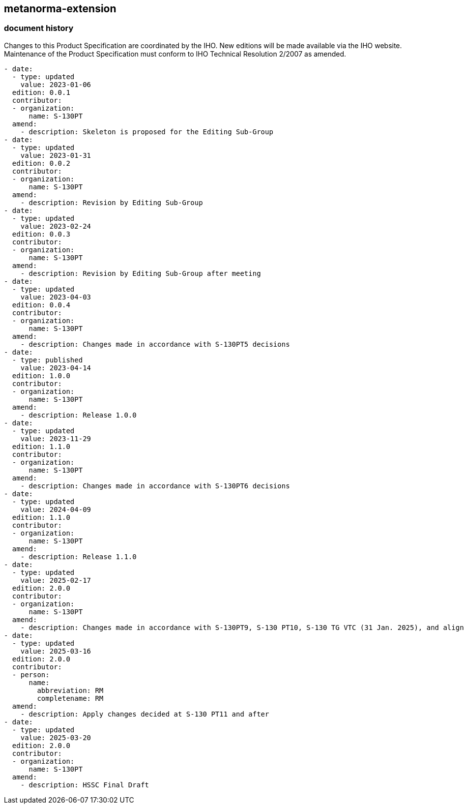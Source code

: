 [.preface]
== metanorma-extension

=== document history

Changes to this Product Specification are coordinated by the IHO. New editions will be made available via the IHO website. Maintenance of the Product Specification must conform to IHO Technical Resolution 2/2007 as amended.

[source,yaml]
----
- date:
  - type: updated
    value: 2023-01-06
  edition: 0.0.1
  contributor:
  - organization:
      name: S-130PT
  amend:
    - description: Skeleton is proposed for the Editing Sub-Group
- date:
  - type: updated
    value: 2023-01-31
  edition: 0.0.2
  contributor:
  - organization:
      name: S-130PT
  amend:
    - description: Revision by Editing Sub-Group
- date:
  - type: updated
    value: 2023-02-24
  edition: 0.0.3
  contributor:
  - organization:
      name: S-130PT
  amend:
    - description: Revision by Editing Sub-Group after meeting
- date:
  - type: updated
    value: 2023-04-03
  edition: 0.0.4
  contributor:
  - organization:
      name: S-130PT
  amend:
    - description: Changes made in accordance with S-130PT5 decisions
- date:
  - type: published
    value: 2023-04-14
  edition: 1.0.0
  contributor:
  - organization:
      name: S-130PT
  amend:
    - description: Release 1.0.0
- date:
  - type: updated
    value: 2023-11-29
  edition: 1.1.0
  contributor:
  - organization:
      name: S-130PT
  amend:
    - description: Changes made in accordance with S-130PT6 decisions
- date:
  - type: updated
    value: 2024-04-09
  edition: 1.1.0
  contributor:
  - organization:
      name: S-130PT
  amend:
    - description: Release 1.1.0
- date:
  - type: updated
    value: 2025-02-17
  edition: 2.0.0
  contributor:
  - organization:
      name: S-130PT
  amend:
    - description: Changes made in accordance with S-130PT9, S-130 PT10, S-130 TG VTC (31 Jan. 2025), and alignment with S-100 Edition 5.2.0.
- date:
  - type: updated
    value: 2025-03-16
  edition: 2.0.0
  contributor:
  - person:
      name:
        abbreviation: RM
        completename: RM
  amend:
    - description: Apply changes decided at S-130 PT11 and after
- date:
  - type: updated
    value: 2025-03-20
  edition: 2.0.0
  contributor:
  - organization:
      name: S-130PT
  amend:
    - description: HSSC Final Draft
----
